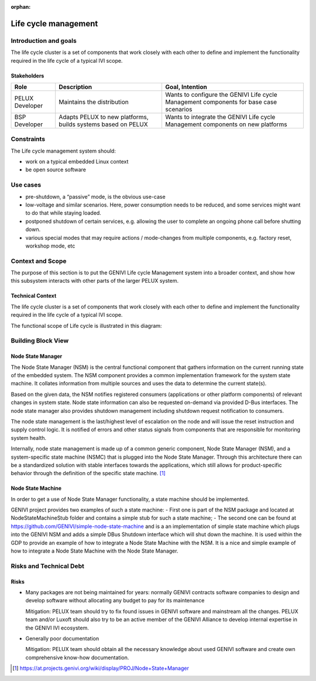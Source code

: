 :orphan:

.. _Life cycle-Management:

Life cycle management
=====================

Introduction and goals
----------------------

The life cycle cluster is a set of components that work closely with each other
to define and implement the functionality required in the life cycle of a typical
IVI scope.

Stakeholders
^^^^^^^^^^^^

+-----------------------+--------------------------+---------------------------+
| Role                  | Description              | Goal, Intention           |
+=======================+==========================+===========================+
| PELUX Developer       | Maintains the            | Wants to configure the    |
|                       | distribution             | GENIVI Life cycle         |
|                       |                          | Management components     |
|                       |                          | for base case scenarios   |
+-----------------------+--------------------------+---------------------------+
| BSP Developer         | Adapts PELUX to new      | Wants to integrate the    |
|                       | platforms, builds        | GENIVI Life cycle         |
|                       | systems based on PELUX   | Management components     |
|                       |                          | on new platforms          |
+-----------------------+--------------------------+---------------------------+

Constraints
-----------

The Life cycle management system should:

- work on a typical embedded Linux context
- be open source software

Use cases
---------
- pre-shutdown, a “passive” mode, is the obvious use-case
- low-voltage and similar scenarios. Here, power consumption needs to be reduced,
  and some services might want to do that while staying loaded.
- postponed shutdown of certain services, e.g. allowing the user to complete an
  ongoing phone call before shutting down.
- various special modes that may require actions / mode-changes from multiple
  components, e.g. factory reset, workshop mode, etc

Context and Scope
-----------------

The purpose of this section is to put the GENIVI Life cycle Management system into
a broader context, and show how this subsystem interacts with other parts of the
larger PELUX system.

Technical Context
^^^^^^^^^^^^^^^^^

The life cycle cluster is a set of components that work closely with each other to
define and implement the functionality required in the life cycle of a typical
IVI scope.

The functional scope of Life cycle is illustrated in this diagram:

.. image:: https://at.projects.genivi.org/wiki/download/attachments/11567160/LC-Scope.png?version=1&modificationDate=1455743777000&api=v2

Building Block View
-------------------

.. image:: https://at.projects.genivi.org/wiki/download/attachments/11567160/LC-StructureDefScope.png?version=1&modificationDate=1455743897000&api=v2

Node State Manager
^^^^^^^^^^^^^^^^^^
The Node State Manager (NSM) is the central functional component that gathers
information on the current running state of the embedded system. The NSM
component provides a common implementation framework for the system state machine.
It collates information from multiple sources and uses the data to determine the
current state(s).

Based on the given data, the NSM notifies registered consumers
(applications or other platform components) of relevant changes in system state.
Node state information can also be requested on-demand via provided D-Bus interfaces.
The node state manager also provides shutdown management including shutdown request
notification to consumers.

The node state management is the last/highest level of escalation on the node and will
issue the reset instruction and supply control logic. It is notified of errors and other
status signals from components that are responsible for monitoring system health.

Internally, node state management is made up of a common generic component, Node State
Manager (NSM), and a system-specific state machine (NSMC) that is plugged into the Node
State Manager. Through this architecture there can be a standardized solution with stable
interfaces towards the applications, which still allows for product-specific behavior
through the definition of the specific state machine. [1]_

Node State Machine
^^^^^^^^^^^^^^^^^^
In order to get a use of Node State Manager functionality, a state machine should be
implemented.

GENIVI project provides two examples of such a state machine:
- First one is part of the NSM package and located at NodeStateMachineStub folder and
contains a simple stub for such a state machine;
- The second one can be found at https://github.com/GENIVI/simple-node-state-machine and
is a an implementation of simple state machine which plugs into the GENIVI NSM and adds
a simple DBus Shutdown interface which will shut down the machine. It is used within
the GDP to provide an example of how to integrate a Node State Machine with the NSM.
It is a nice and simple example of how to integrate a Node State Machine with the
Node State Manager.

Risks and Technical Debt
------------------------

Risks
^^^^^

- Many packages are not being maintained for years: normally GENIVI contracts software
  companies to design and develop software without allocating any budget to pay for its
  maintenance

  Mitigation: PELUX team should try to fix found issues in GENIVI software and mainstream
  all the changes. PELUX team and/or Luxoft should also try to be an active member of the
  GENIVI Alliance to develop internal expertise in the GENIVI IVI ecosystem.

- Generally poor documentation

  Mitigation: PELUX team should obtain all the necessary knowledge about used GENIVI
  software and create own comprehensive know-how documentation.


.. [1] https://at.projects.genivi.org/wiki/display/PROJ/Node+State+Manager

